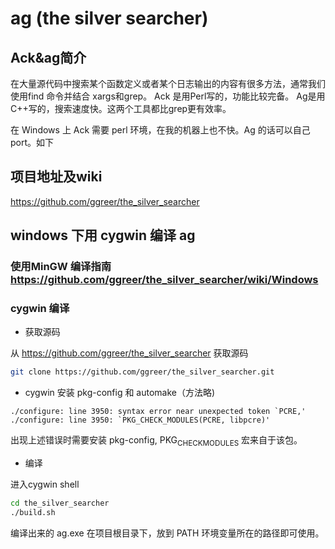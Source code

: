 #+BEGIN_COMMENT
.. title: ag on windows
.. slug: ag-on-windows
.. date: 2014-10-13 13:19:58 +0800
.. tags: ag, ack, grep, windows
.. link: 
.. description: 
.. type: text
#+END_COMMENT

#+HTML: <!-- TEASER_END -->

*  ag (the silver searcher)
** Ack&ag简介
在大量源代码中搜索某个函数定义或者某个日志输出的内容有很多方法，通常我们使用find 命令并结合 xargs和grep。
Ack 是用Perl写的，功能比较完备。
Ag是用C++写的，搜索速度快。这两个工具都比grep更有效率。

在 Windows 上 Ack 需要 perl 环境，在我的机器上也不快。Ag 的话可以自己port。如下
** 项目地址及wiki
https://github.com/ggreer/the_silver_searcher
** windows 下用 cygwin 编译 ag
*** 使用MinGW 编译指南 https://github.com/ggreer/the_silver_searcher/wiki/Windows
*** cygwin 编译
+ 获取源码
从 https://github.com/ggreer/the_silver_searcher 获取源码
#+BEGIN_SRC sh
git clone https://github.com/ggreer/the_silver_searcher.git
#+END_SRC

+ cygwin 安装 pkg-config 和 automake（方法略)
#+BEGIN_EXAMPLE
./configure: line 3950: syntax error near unexpected token `PCRE,'
./configure: line 3950: `PKG_CHECK_MODULES(PCRE, libpcre)'
#+END_EXAMPLE
出现上述错误时需要安装 pkg-config, PKG_CHECK_MODULES 宏来自于该包。

+ 编译
进入cygwin shell
#+BEGIN_SRC sh
cd the_silver_searcher
./build.sh
#+END_SRC

编译出来的 ag.exe 在项目根目录下，放到 PATH 环境变量所在的路径即可使用。
